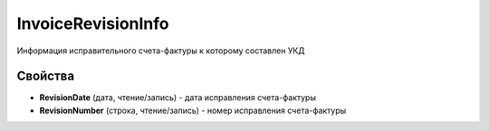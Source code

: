 InvoiceRevisionInfo
======================

Информация исправительного счета-фактуры к которому составлен УКД

Свойства
--------


- **RevisionDate** (дата, чтение/запись) - дата исправления счета-фактуры
- **RevisionNumber** (строка, чтение/запись) - номер исправления счета-фактуры
